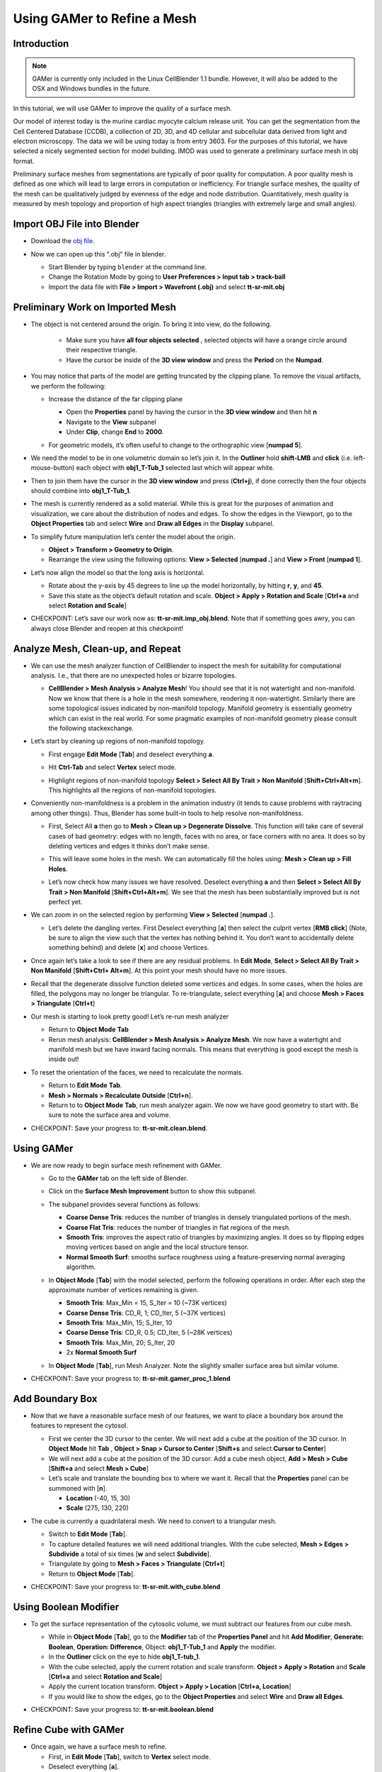 .. _gamer:

*********************************************
Using GAMer to Refine a Mesh
*********************************************

.. _gamer_intro:

Introduction
---------------------------------------------

.. note::

    GAMer is currently only included in the Linux CellBlender 1.1 bundle.
    However, it will also be added to the OSX and Windows bundles in the
    future.

In this tutorial, we will use GAMer to improve the quality of a surface mesh.

Our model of interest today is the murine cardiac myocyte calcium release unit.
You can get the segmentation from the Cell Centered Database (CCDB), a
collection of 2D, 3D, and 4D cellular and subcellular data derived from light
and electron microscopy. The data we will be using today is from entry 3603.
For the purposes of this tutorial, we have selected a nicely segmented section
for model building. IMOD was used to generate a preliminary surface mesh in obj
format.

Preliminary surface meshes from segmentations are typically of poor quality for
computation. A poor quality mesh is defined as one which will lead to large
errors in computation or inefficiency. For triangle surface meshes, the quality
of the mesh can be qualitatively judged by evenness of the edge and node
distribution. Quantitatively, mesh quality is measured by mesh topology and
proportion of high aspect triangles (triangles with extremely large and small
angles).

.. _import_obj:

Import OBJ File into Blender
---------------------------------------------

- Download the `obj file`_.

.. _obj file: http://www.mcell.org/tutorials/project_files/tt-sr-mit.obj

- Now we can open up this ".obj" file in blender.

  - Start Blender by typing ``blender`` at the command line.

  - Change the Rotation Mode by going to **User Preferences > Input tab >
    track-ball**

  - Import the data file with **File > Import > Wavefront (.obj)** and select
    **tt-sr-mit.obj**

  .. image:: ./images/gamer/import_obj.png

.. _preliminary_gamer:

Preliminary Work on Imported Mesh
---------------------------------------------

- The object is not centered around the origin. To bring it into view, do the
  following.
    - Make sure you have **all four objects selected** , selected objects will have a
      orange circle around their respective triangle.
    - Have the cursor be inside of the **3D view window** and press the **Period** on 
      the **Numpad**.


  .. image:: ./images/gamer/3dview_object_selected.png

- You may notice that parts of the model are getting truncated by the clipping
  plane. To remove the visual artifacts, we perform the following:

  - Increase the distance of the far clipping plane

    - Open the **Properties** panel by  having the cursor in the **3D view window** and
      then hit  **n**
    - Navigate to the **View** subpanel
    - Under **Clip**, change **End** to **2000**.

    .. image:: ./images/gamer/end_2000.png

  - For geometric models, it’s often useful to change to the orthographic view
    [**numpad 5**].

- We need the model to be in one volumetric domain so let’s join it. In the
  **Outliner** hold **shift-LMB** and **click** (i.e. left-mouse-button)  each object
  with **obj1_T-Tub_1** selected last which will appear white.

  .. image:: ./images/gamer/objects_selected.png

- Then to join them  have the cursor in the **3D view window** and press (**Ctrl+j**), if 
  done correctly then the four objects should combine into **obj1_T-Tub_1**.

  .. image:: ./images/gamer/combined_object_selected.png

- The mesh is currently rendered as a solid material. While this is great for
  the purposes of animation and visualization, we care about the distribution
  of nodes and edges. To show the edges in the Viewport, go to the **Object
  Properties** tab and select **Wire** and **Draw all Edges** in the
  **Display** subpanel.

  .. image:: ./images/gamer/wire_draw_all_edges.png

- To simplify future manipulation let’s center the model about the origin.

  - **Object > Transform > Geometry to Origin**.

  - Rearrange the view using the following options: **View > Selected**
    [**numpad .**] and **View > Front** [**numpad 1**].

- Let’s now align the model so that the long axis is horizontal.

  - Rotate about the y-axis by 45 degrees to line up the model horizontally, by
    hitting **r**, **y**, and **45**.

  - Save this state as the object’s default rotation and scale. **Object >
    Apply > Rotation and Scale** [**Ctrl+a** and select **Rotation and Scale**]

- CHECKPOINT: Let’s save our work now as: **tt-sr-mit.imp_obj.blend**. Note
  that if something goes awry, you can always close Blender and reopen at this
  checkpoint!

.. _analyze_cleanup:

Analyze Mesh, Clean-up, and Repeat
---------------------------------------------

- We can use the mesh analyzer function of CellBlender to inspect the mesh for
  suitability for computational analysis. I.e., that there are no unexpected
  holes or bizarre topologies.

  - **CellBlender > Mesh Analysis > Analyze Mesh**! You should see that it is
    not watertight and non-manifold. Now we know that there is a hole in the
    mesh somewhere, rendering it non-watertight.  Similarly there are some
    topological issues indicated by non-manifold topology. Manifold geometry is
    essentially geometry which can exist in the real world. For some pragmatic
    examples of non-manifold geometry please consult the following
    stackexchange.

    .. image:: ./images/gamer/analyze_mesh.png

- Let’s start by cleaning up regions of non-manifold topology.

  - First engage **Edit Mode** [**Tab**] and deselect everything **a**.
  - Hit **Ctrl-Tab** and select **Vertex** select mode.

    .. image:: ./images/gamer/vertex_select.png

  - Highlight regions of non-manifold topology **Select > Select All By Trait >
    Non Manifold** [**Shift+Ctrl+Alt+m**]. This highlights all the regions of
    non-manifold topologies.

    .. image:: ./images/gamer/non_manifold.png

- Conveniently non-manifoldness is a problem in the animation industry (it
  tends to cause problems with raytracing among other things). Thus, Blender
  has some built-in tools to help resolve non-manifoldness.

  - First, Select All **a** then go to **Mesh > Clean up > Degenerate
    Dissolve**. This function will take care of several cases of bad geometry:
    edges with no length, faces with no area, or face corners with no area. It
    does so by deleting vertices and edges it thinks don’t make sense.

    .. image:: ./images/gamer/degenerate_dissolve.png

  - This will leave some holes in the mesh. We can automatically fill the holes
    using: **Mesh > Clean up > Fill Holes**.

    .. image:: ./images/gamer/fill_holes.png

  - Let’s now check how many issues we have resolved. Deselect everything **a**
    and then **Select > Select All By Trait > Non Manifold**
    [**Shift+Ctrl+Alt+m**]. We see that the mesh has been substantially
    improved but is not perfect yet.

    .. image:: ./images/gamer/almost_manifold.png

- We can zoom in on the selected region by performing **View > Selected**
  [**numpad .**].

  - Let’s delete the dangling vertex. First Deselect everything [**a**] then
    select the culprit vertex [**RMB click**] (Note, be sure to align the view
    such that the vertex has nothing behind it. You don’t want to accidentally
    delete something behind) and delete [**x**] and choose Vertices.

    .. image:: ./images/gamer/remove_dangling.png

- Once again let’s take a look to see if there are any residual problems. In
  **Edit Mode**, **Select > Select All By Trait > Non Manifold** [**Shift+Ctrl+
  Alt+m**]. At this point your mesh should have no more issues.
- Recall that the degenerate dissolve function deleted some vertices and edges.
  In some cases, when the holes are filled, the polygons may no longer be
  triangular. To re-triangulate, select everything [**a**] and choose **Mesh
  > Faces > Triangulate** [**Ctrl+t**]
- Our mesh is starting to look pretty good! Let’s re-run mesh analyzer

  - Return to **Object Mode** **Tab**
  - Rerun mesh analysis: **CellBlender > Mesh Analysis > Analyze Mesh**. We now
    have a watertight and manifold mesh but we have inward facing normals. This
    means that everything is good except the mesh is inside out!

- To reset the orientation of the faces, we need to recalculate the normals.

  - Return to **Edit Mode** **Tab**.
  - **Mesh > Normals > Recalculate Outside** [**Ctrl+n**].
  - Return to to **Object Mode** **Tab**, run mesh analyzer again. We now we have
    good geometry to start with. Be sure to note the surface area and volume.

- CHECKPOINT: Save your progress to: **tt-sr-mit.clean.blend**.

.. _using_gamer:

Using GAMer
---------------------------------------------

- We are now ready to begin surface mesh refinement with GAMer.

  - Go to the **GAMer** tab on the left side of Blender.
  - Click on the **Surface Mesh Improvement** button to show this subpanel.

    .. image:: ./images/gamer/surface_mesh_improve.png

  - The subpanel provides several functions as follows:

    - **Coarse Dense Tris**: reduces the number of triangles in densely
      triangulated portions of the mesh.
    - **Coarse Flat Tris**: reduces the number of triangles in flat regions of
      the mesh.
    - **Smooth Tris**: improves the aspect ratio of triangles by maximizing
      angles. It does so by flipping edges moving vertices based on angle and
      the local structure tensor.
    - **Normal Smooth Surf**: smooths surface roughness using a
      feature-preserving normal averaging algorithm.

  - In **Object Mode** [**Tab**] with the model selected, perform the following
    operations in order. After each step the approximate number of vertices
    remaining is given.

    - **Smooth Tris**: Max_Min = 15, S_Iter = 10 (~73K vertices)
    - **Coarse Dense Tris**: CD_R, 1; CD_Iter, 5 (~37K vertices)
    - **Smooth Tris**: Max_Min, 15; S_Iter, 10
    - **Coarse Dense Tris**: CD_R, 0.5; CD_Iter, 5 (~28K vertices)
    - **Smooth Tris**: Max_Min, 20; S_Iter, 20
    - 2x **Normal Smooth Surf**

  - In **Object Mode** [**Tab**], run Mesh Analyzer. Note the slightly smaller
    surface area but similar volume.

- CHECKPOINT: Save your progress to: **tt-sr-mit.gamer_proc_1.blend**

.. _add_boundary_box:

Add Boundary Box
---------------------------------------------

- Now that we have a reasonable surface mesh of our features, we want to place
  a boundary box around the features to represent the cytosol.

  - First we center the 3D cursor to the center. We will next add a cube at the
    position of the 3D cursor. In **Object Mode** hit **Tab** , **Object > Snap
    > Cursor to Center** [**Shift+s** and select **Cursor to Center**]
  - We will next add a cube at the position of the 3D cursor. Add a cube mesh
    object, **Add > Mesh > Cube** [**Shift+a** and select **Mesh > Cube**]
  - Let’s scale and translate the bounding box to where we want it. Recall that
    the **Properties** panel can be summoned with [**n**].

    - **Location** (-40, 15, 30)
    - **Scale** (275, 130, 220)

  .. image:: ./images/gamer/add_cube.png

- The cube is currently a quadrilateral mesh. We need to convert to a
  triangular mesh.

  - Switch to **Edit Mode** [**Tab**].
  - To capture detailed features we will need additional triangles. With the
    cube selected, **Mesh > Edges > Subdivide** a total of six times [**w** and
    select **Subdivide**].
  - Triangulate by going to **Mesh > Faces > Triangulate** [**Ctrl+t**]
  - Return to **Object Mode** [**Tab**].

  .. image:: ./images/gamer/subdivide_cube.png

- CHECKPOINT: Save your progress to: **tt-sr-mit.with_cube.blend**

.. _using_boolean_mod:

Using Boolean Modifier
---------------------------------------------

- To get the surface representation of the cytosolic volume, we must subtract
  our features from our cube mesh.

  - While in **Object Mode** [**Tab**], go to the **Modifier** tab of the
    **Properties Panel** and hit **Add Modifier**, **Generate: Boolean**,
    **Operation: Difference**, Object: **obj1_T-Tub_1** and **Apply** the
    modifier.
  - In the **Outliner** click on the eye to hide **obj1_T-tub_1**.
  - With the cube selected, apply the current rotation and scale transform.
    **Object > Apply > Rotation** and **Scale** [**Ctrl+a** and select
    **Rotation and Scale**]
  - Apply the current location transform. **Object > Apply > Location**
    [**Ctrl+a, Location**]
  - If you would like to show the edges, go to the **Object Properties** and
    select **Wire** and **Draw all Edges**.

  .. image:: ./images/gamer/add_boolean.png

- CHECKPOINT: Save your progress to: **tt-sr-mit.boolean.blend**

.. _refine_cube:

Refine Cube with GAMer
---------------------------------------------

- Once again, we have a surface mesh to refine.

  - First, in **Edit Mode** [**Tab**], switch to **Vertex** select mode.
  - Deselect everything [**a**].
  - Next, we can **Select > Select All By Trait > Non Manifold**
    [**Shift+Ctrl+Alt+m**]. Nothing should be selected. If there are some
    issues, try performing **Degenerate Dissolve** followed by **Fill Holes**.
  - Return to **Object Mode** [**Tab**], and run **Mesh Analyzer**. We find
    that the mesh is not triangulated.

- We can triangulate as before:

  - In **Edit Mode** **Tab**, Select All [**a**] , **Mesh > Faces >
    Triangulate** [**Ctrl+t**]
  - Return to **Object Mode** [**Tab**], and run **Mesh Analyzer**. We have a
    good geometry to start refining.

- CHECKPOINT: Save your progress to: **tt-sr-mit.boolean_clean.blend**
- Let’s begin surface refinement using GAMer

  - In **Object Mode** [**Tab**] with the cube selected, perform the following
    operations in order. After each step the approximate number of vertices
    remaining is given.

    - **Smooth Tris**: Max_Min = 15, S_Iter = 10 (~70K vertices)
    - **Coarse Dense Tris**: CD_R = 0.75, CD_Iter = 10 (~57K vertices)
    - **Coarse Flat Tris**: CF_Rate = 0.016 (~44K vertices)
    - **Smooth Tris**: Max_Min = 15; S_Iter = 10
    - **Coarse Dense Tris**: CD_R = 0.1, CD_Iter = 10 (~42K vertices)
    - **Smooth Tris**: Max_Min = 20; S_Iter = 20
    - 2x **Normal Smooth Surf**

  - In **Object Mode** [**Tab**], run **Mesh Analyzer**. Note the slightly
    smaller surface area but similar volume.

- CHECKPOINT: Save your progress to: **tt-sr-mit.gamer_proc_2.blend** Now we're
  ready to add boundaries and associated boundary markers to the mesh!

.. _add_cyto_boundary:

Adding Cytolsolic Boundary
---------------------------------------------

- Return to the **GAMer** tab and choose the **Boundary Marking** tool

  - Add a new boundary (**+** button). By clicking on the color swatch, you can
    select the color you wish to represent the **Cytosol**. The color only
    serves as a visual aid to help you mark. Set the color to green.
  - Change the name of the boundary to **Cytosol**.

    .. image:: ./images/gamer/boundary_marking_cyto.png

  - Enter **Edit Mode** [**Tab**] and choose **Face** select mode and begin
    selecting all faces of the cytosol. Clicking each face is very arduous! For
    larger surfaces, you may elect to select using the **Circle Select** tool
    [**c**] or the **Border Select** tool [**b**]. Use "Assign" to assign
    selected faces to boundary. You can assign as you go or all together at the
    end. Note, it can sometimes be very helpful to hide all selected faces
    using [**h**], or hide all unselected faces using [**Shift+h**]. You can
    unhide everything using [**Alt+h**]. In the next steps, we'll be using the
    the **Border Select** tool [**b**].
  - Turn off the option: **Limit selection to visible**.
  - **View > Front** [numpad 1].
  - Select faces of **Cytosol**. Use **Border Select** tool [**b**] to select
    the profile of each side.
  - **View > Top** [**numpad 7**].
  - Select additional faces of **Cytosol**. Use **Border Select** tool [**b**]
    to select the profile of remaining sides.
  - Hide all unselected [**Shift+h**]. You may notice that some triangles from
    internal features may have been selected. We will fix this next by
    selecting linked triangles.
  - Deselect all [**a**]
  - Select one triangle, click [**RMB**].
  - Select Linked [**Ctrl+l**]
  - Hide All Deselected [**Shift+h**]
  - Use "Assign" to assign selected faces to boundary.
  - Turn on option: “Limit selection to visible”.
  - Unhide All [**Alt+h**]
  - Deselect all [**a**]

- CHECKPOINT: Save your progress to: **tt-sr-mit.cytosol.blend**

.. _add_other_boundaries:

Adding Other Boundaries
---------------------------------------------

- When you are finished marking the cytosol, make the following changes

  - Select and hide the **Cytosol** [**h**].
  - Add a new boundary named **Mitochondria** and set the color to magenta.
  - Select one face on each mitochondria [**Shift+RMB**] and Select Linked
    [**Ctrl+l**]
  - Use **Assign** to assign the selected faces to be in the mitochondria.
  - When finished, hide the mitochondria [**h**] and proceed with marking the
    t-tubule (**TT**. Set color to blue) and sarcoplasmic reticulum (**SR**.
    Set color to yellow). We chose the two letter abbreviations because
    boundary names cannot contain special characters or spaces (underscores are
    OK).

  .. image:: ./images/gamer/all_marked.png

- CHECKPOINT: Save your progress to: **tt-sr-mit.all_marked.blend** 
